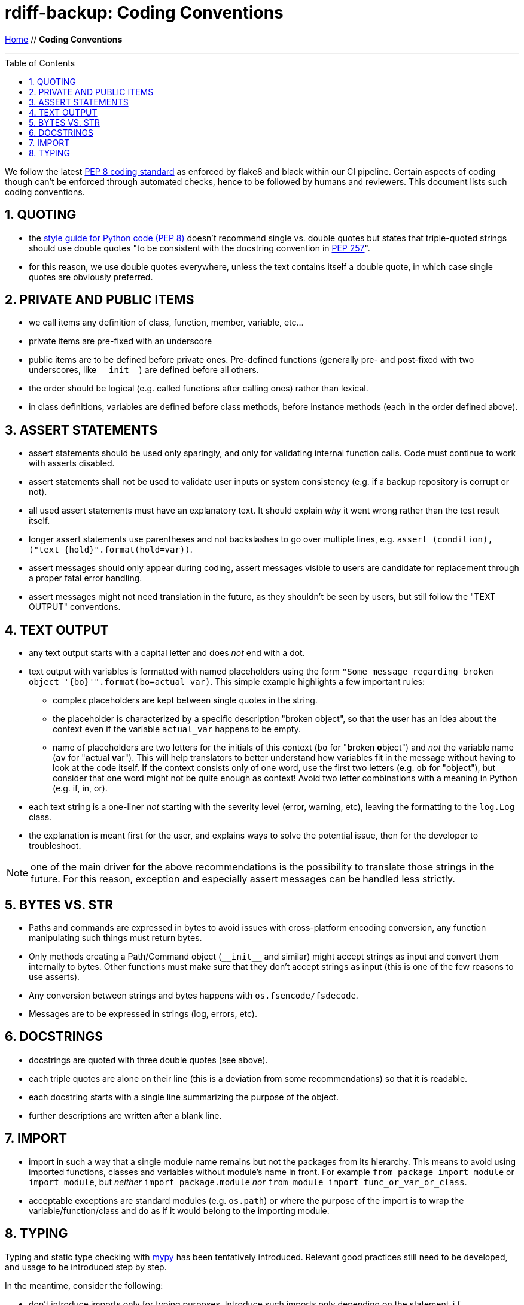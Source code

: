 = rdiff-backup: {page-name}
:page-name: Coding Conventions
:sectnums:
:toc: macro

link:.[Home,role="button round"] // *{page-name}*

'''''

toc::[]

We follow the latest  https://www.python.org/dev/peps/pep-0008/[PEP 8 coding standard] as enforced by flake8 and black within our CI pipeline.
Certain aspects of coding though can't be enforced through automated checks, hence to be followed by humans and reviewers.
This document lists such coding conventions.

== QUOTING

* the https://www.python.org/dev/peps/pep-0008/#string-quotes[style guide for Python code (PEP 8)] doesn't recommend single vs.
double quotes but states that triple-quoted strings should use double quotes "to be consistent with the docstring convention in https://www.python.org/dev/peps/pep-0257[PEP 257]".
* for this reason, we use double quotes everywhere, unless the text contains itself a double quote, in which case single quotes are obviously preferred.

== PRIVATE AND PUBLIC ITEMS

* we call items any definition of class, function, member, variable, etc...
* private items are pre-fixed with an underscore
* public items are to be defined before private ones.
Pre-defined functions (generally pre- and post-fixed with two underscores, like `+__init__+`) are defined before all others.
* the order should be logical (e.g.
called functions after calling ones) rather than lexical.
* in class definitions, variables are defined before class methods, before instance methods (each in the order defined above).

== ASSERT STATEMENTS

* assert statements should be used only sparingly, and only for validating internal function calls.
Code must continue to work with asserts disabled.
* assert statements shall not be used to validate user inputs or system consistency (e.g.
if a backup repository is corrupt or not).
* all used assert statements must have an explanatory text.
It should explain _why_ it went wrong rather than the test result itself.
* longer assert statements use parentheses and not backslashes to go over multiple lines, e.g.
`+assert (condition), ("text {hold}".format(hold=var))+`.
* assert messages should only appear during coding, assert messages visible to users are candidate for replacement through a proper fatal error handling.
* assert messages might not need translation in the future, as they shouldn't be seen by users, but still follow the "TEXT OUTPUT" conventions.

== TEXT OUTPUT

* any text output starts with a capital letter and does _not_ end with a dot.
* text output with variables is formatted with named placeholders using the form `"Some message regarding broken object '{bo}'".format(bo=actual_var)`.
  This simple example highlights a few important rules:
** complex placeholders are kept between single quotes in the string.
** the placeholder is characterized by a specific description "broken object", so that the user has an idea about the context even if the variable `actual_var` happens to be empty.
** name of placeholders are two letters for the initials of this context (`bo` for "**b**roken **o**bject") and _not_ the variable name (`av` for "**a**ctual **v**ar").
   This will help translators to better understand how variables fit in the message without having to look at the code itself.
   If the context consists only of one word, use the first two letters (e.g. `ob` for "object"), but consider that one word might not be quite enough as context!
   Avoid two letter combinations with a meaning in Python (e.g. if, in, or).
* each text string is a one-liner _not_ starting with the severity level (error, warning, etc), leaving the formatting to the `log.Log` class.
* the explanation is meant first for the user, and explains ways to solve the potential issue, then for the developer to troubleshoot.

NOTE: one of the main driver for the above recommendations is the possibility to translate those strings in the future.
      For this reason, exception and especially assert messages can be handled less strictly.

== BYTES VS. STR

* Paths and commands are expressed in bytes to avoid issues with cross-platform encoding conversion, any function manipulating such things must return bytes.
* Only methods creating a Path/Command object (`+__init__+` and similar) might accept strings as input and convert them internally to bytes.
Other functions must make sure that they don't accept strings as input (this is one of the few reasons to use asserts).
* Any conversion between strings and bytes happens with `os.fsencode/fsdecode`.
* Messages are to be expressed in strings (log, errors, etc).

== DOCSTRINGS

* docstrings are quoted with three double quotes (see above).
* each triple quotes are alone on their line (this is a deviation from some recommendations) so that it is readable.
* each docstring starts with a single line summarizing the purpose of the object.
* further descriptions are written after a blank line.

== IMPORT

* import in such a way that a single module name remains but not the packages from its hierarchy.
This means to avoid using imported functions, classes and variables without module's name in front.
For example `from package import module` or `import module`, but _neither_ `import package.module` _nor_ `from module import func_or_var_or_class`.
* acceptable exceptions are standard modules (e.g.
`os.path`) or where the purpose of the import is to wrap the variable/function/class and do as if it would belong to the importing module.

== TYPING

Typing and static type checking with https://mypy.readthedocs.io/[mypy] has been tentatively introduced.
Relevant good practices still need to be developed, and usage to be introduced step by step.

In the meantime, consider the following:

* don't introduce imports only for typing purposes.
Introduce such imports only depending on the statement `if typing.TYPE_CHECKING:`.
Also double-quote type hints requiring such an additional import.

